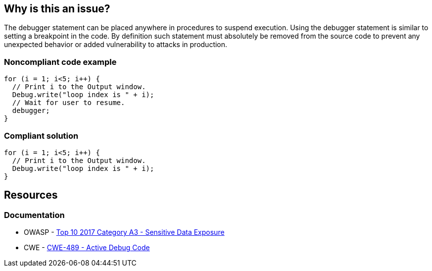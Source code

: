 == Why is this an issue?

The debugger statement can be placed anywhere in procedures to suspend execution. Using the debugger statement is similar to setting a breakpoint in the code. By definition such statement must absolutely be removed from the source code to prevent any unexpected behavior or added vulnerability to attacks in production.


=== Noncompliant code example

[source,javascript]
----
for (i = 1; i<5; i++) {
  // Print i to the Output window.
  Debug.write("loop index is " + i);
  // Wait for user to resume.
  debugger;
}
----


=== Compliant solution

[source,javascript]
----
for (i = 1; i<5; i++) {
  // Print i to the Output window.
  Debug.write("loop index is " + i);
}
----


== Resources
=== Documentation

* OWASP - https://owasp.org/www-project-top-ten/2017/A3_2017-Sensitive_Data_Exposure[Top 10 2017 Category A3 - Sensitive Data Exposure]
* CWE - https://cwe.mitre.org/data/definitions/489[CWE-489 - Active Debug Code]

ifdef::env-github,rspecator-view[]

'''
== Implementation Specification
(visible only on this page)

=== Message

Remove this debugger statement.


endif::env-github,rspecator-view[]
